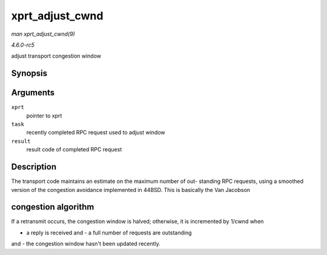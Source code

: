 .. -*- coding: utf-8; mode: rst -*-

.. _API-xprt-adjust-cwnd:

================
xprt_adjust_cwnd
================

*man xprt_adjust_cwnd(9)*

*4.6.0-rc5*

adjust transport congestion window


Synopsis
========

.. c:function:: void xprt_adjust_cwnd( struct rpc_xprt * xprt, struct rpc_task * task, int result )

Arguments
=========

``xprt``
    pointer to xprt

``task``
    recently completed RPC request used to adjust window

``result``
    result code of completed RPC request


Description
===========

The transport code maintains an estimate on the maximum number of out-
standing RPC requests, using a smoothed version of the congestion
avoidance implemented in 44BSD. This is basically the Van Jacobson


congestion algorithm
====================

If a retransmit occurs, the congestion window is halved; otherwise, it
is incremented by 1/cwnd when

- a reply is received and - a full number of requests are outstanding
and - the congestion window hasn't been updated recently.


.. ------------------------------------------------------------------------------
.. This file was automatically converted from DocBook-XML with the dbxml
.. library (https://github.com/return42/sphkerneldoc). The origin XML comes
.. from the linux kernel, refer to:
..
.. * https://github.com/torvalds/linux/tree/master/Documentation/DocBook
.. ------------------------------------------------------------------------------
